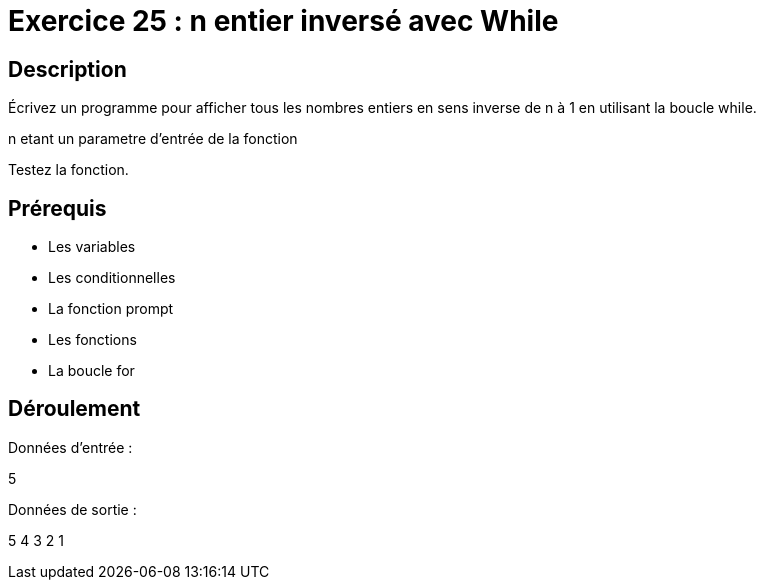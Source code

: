 = Exercice 25 : n entier inversé avec While

== Description

Écrivez un programme pour afficher tous les nombres entiers en sens inverse de n à 1 en utilisant la boucle while.

n etant un parametre d'entrée de la fonction

Testez la fonction.

== Prérequis

* Les variables
* Les conditionnelles
* La fonction prompt
* Les fonctions
* La boucle for

== Déroulement

Données d'entrée :

5

Données de sortie :

5
4
3
2
1


